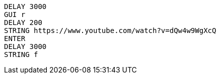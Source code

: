 ```
DELAY 3000
GUI r
DELAY 200
STRING https://www.youtube.com/watch?v=dQw4w9WgXcQ
ENTER
DELAY 3000
STRING f
```
